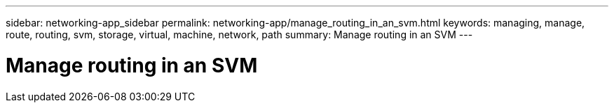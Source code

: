 ---
sidebar: networking-app_sidebar
permalink: networking-app/manage_routing_in_an_svm.html
keywords: managing, manage, route, routing, svm, storage, virtual, machine, network, path
summary: Manage routing in an SVM
---

= Manage routing in an SVM
:hardbreaks:
:nofooter:
:icons: font
:linkattrs:
:imagesdir: ./media/

//
// This file was created with NDAC Version 2.0 (August 17, 2020)
//
// 2020-11-30 12:43:37.022454
//
